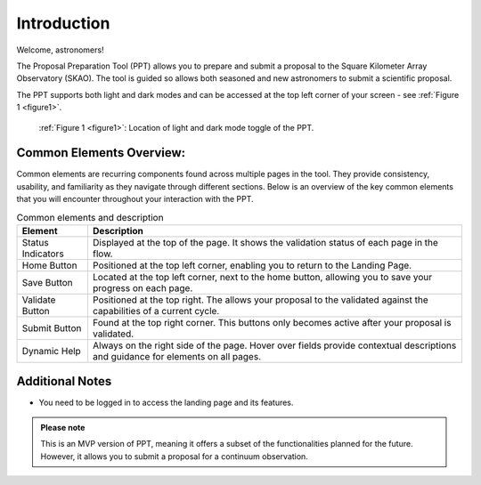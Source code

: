 Introduction
~~~~~~~~~~~~

Welcome, astronomers!

The Proposal Preparation Tool (PPT) allows you to prepare and submit a proposal to the Square Kilometer Array Observatory (SKAO). The tool is guided so allows both seasoned and new astronomers to submit a scientific proposal.

The PPT supports both light and dark modes and can be accessed at the top left corner |icostatus| of your screen - see :ref:`Figure 1 <figure1>`.



.. |icostatus| image:: /images/sunMoonBtn.png
   :width: 10%
   :alt: Page filter


.. _figure1:
.. figure:: /images/toggle.png
   :width: 100%
   :alt: screen in light & dark mode of the landing page
   :class: with-border

   :ref:`Figure 1 <figure1>`: Location of light and dark mode toggle of the PPT.


Common Elements Overview:
=========================
Common elements are recurring components found across multiple pages in the tool. They provide consistency, usability, and familiarity as they navigate through different sections. Below is an overview of the key common elements that you will encounter throughout your interaction with the PPT.

.. csv-table:: Common elements and description
   :header: "Element", "Description"

   "Status Indicators",	"Displayed at the top of the page. It shows the validation status   |icostatus|  of each page in the flow."
   "Home Button", "Positioned at the top left corner, enabling you to return to the Landing Page."
   "Save Button",	"Located at the top left corner, next to the home button, allowing you to save your progress on each page."
   "Validate Button",	"Positioned at the top right. The allows your proposal to the validated against the capabilities of a current cycle."
   "Submit Button",	"Found at the top right corner. This buttons only becomes active after your proposal is validated."
   "Dynamic Help", "Always on the right side of the page. Hover over fields provide contextual descriptions and guidance for elements on all pages."


Additional Notes
================

- You need to be logged in to access the landing page and its features.

.. |icomode| image:: /images/sunMoonBtn.png
   :width: 100%
   :alt: Page filter



.. figure:: /images/landingPage.png
   :width: 90%
   :alt: screen in light & dark mode


.. admonition:: Please note

   This is an MVP version of PPT, meaning it offers a subset of the functionalities planned for the future. However, it allows you to submit a proposal for a continuum observation.
